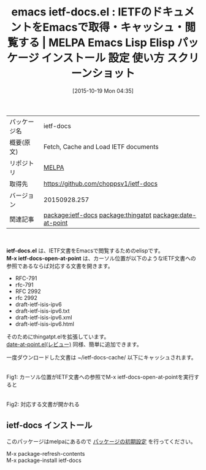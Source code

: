 #+BLOG: rubikitch
#+POSTID: 2090
#+DATE: [2015-10-19 Mon 04:35]
#+PERMALINK: ietf-docs
#+OPTIONS: toc:nil num:nil todo:nil pri:nil tags:nil ^:nil \n:t -:nil
#+ISPAGE: nil
#+DESCRIPTION:
# (progn (erase-buffer)(find-file-hook--org2blog/wp-mode))
#+BLOG: rubikitch
#+CATEGORY: Emacs
#+EL_PKG_NAME: ietf-docs
#+EL_TAGS: emacs, %p, %p.el, emacs lisp %p, elisp %p, emacs %f %p, emacs %p 使い方, emacs %p 設定, emacs パッケージ %p, emacs %p スクリーンショット, IETF, Internet Engineering Task Force, インターネットドラフト, internet-draft, RFC, ISOC, プロトコル, インターネット 仕様, relate:thingatpt, relate:date-at-point, tools.ietf.org, thing-at-point
#+EL_TITLE: Emacs Lisp Elisp パッケージ インストール 設定 使い方 スクリーンショット
#+EL_TITLE0: IETFのドキュメントをEmacsで取得・キャッシュ・閲覧する
#+EL_URL: 
#+begin: org2blog
#+DESCRIPTION: MELPAのEmacs Lispパッケージietf-docsの紹介
#+MYTAGS: package:ietf-docs, emacs 使い方, emacs コマンド, emacs, ietf-docs, ietf-docs.el, emacs lisp ietf-docs, elisp ietf-docs, emacs melpa ietf-docs, emacs ietf-docs 使い方, emacs ietf-docs 設定, emacs パッケージ ietf-docs, emacs ietf-docs スクリーンショット, IETF, Internet Engineering Task Force, インターネットドラフト, internet-draft, RFC, ISOC, プロトコル, インターネット 仕様, relate:thingatpt, relate:date-at-point, tools.ietf.org, thing-at-point
#+TAGS: package:ietf-docs, emacs 使い方, emacs コマンド, emacs, ietf-docs, ietf-docs.el, emacs lisp ietf-docs, elisp ietf-docs, emacs melpa ietf-docs, emacs ietf-docs 使い方, emacs ietf-docs 設定, emacs パッケージ ietf-docs, emacs ietf-docs スクリーンショット, IETF, Internet Engineering Task Force, インターネットドラフト, internet-draft, RFC, ISOC, プロトコル, インターネット 仕様, relate:thingatpt, relate:date-at-point, tools.ietf.org, thing-at-point, Emacs, ietf-docs.el, M-x ietf-docs-open-at-point, M-x ietf-docs-open-at-point
#+TITLE: emacs ietf-docs.el : IETFのドキュメントをEmacsで取得・キャッシュ・閲覧する | MELPA Emacs Lisp Elisp パッケージ インストール 設定 使い方 スクリーンショット
#+BEGIN_HTML
<table>
<tr><td>パッケージ名</td><td>ietf-docs</td></tr>
<tr><td>概要(原文)</td><td>Fetch, Cache and Load IETF documents</td></tr>
<tr><td>リポジトリ</td><td><a href="http://melpa.org/">MELPA</a></td></tr>
<tr><td>取得先</td><td><a href="https://github.com/choppsv1/ietf-docs">https://github.com/choppsv1/ietf-docs</a></td></tr>
<tr><td>バージョン</td><td>20150928.257</td></tr>
<tr><td>関連記事</td><td><a href="http://rubikitch.com/tag/package:ietf-docs/">package:ietf-docs</a> <a href="http://rubikitch.com/tag/package:thingatpt/">package:thingatpt</a> <a href="http://rubikitch.com/tag/package:date-at-point/">package:date-at-point</a></td></tr>
</table>
<br />
#+END_HTML
*ietf-docs.el* は、IETF文書をEmacsで閲覧するためのelispです。
*M-x ietf-docs-open-at-point* は、カーソル位置が以下のようなIETF文書への参照であるならば対応する文書を開きます。
- RFC-791
- rfc-791
- RFC 2992
- rfc 2992
- draft-ietf-isis-ipv6
- draft-ietf-isis-ipv6.txt
- draft-ietf-isis-ipv6.xml
- draft-ietf-isis-ipv6.html
そのためにthingatpt.elを拡張しています。
[[http://rubikitch.com/2015/05/15/date-at-point/][date-at-point.el(レビュー)]] 同様、簡単に追加できます。

一度ダウンロードした文書は ~/ietf-docs-cache/ 以下にキャッシュされます。
# (progn (forward-line 1)(shell-command "screenshot-time.rb org_template" t))
#+ATTR_HTML: :width 480
[[file:/r/sync/screenshots/20151019044936.png]]
Fig1: カーソル位置がIETF文書への参照でM-x ietf-docs-open-at-pointを実行すると

#+ATTR_HTML: :width 480
[[file:/r/sync/screenshots/20151019044949.png]]
Fig2: 対応する文書が開かれる
** ietf-docs インストール
このパッケージはmelpaにあるので [[http://rubikitch.com/package-initialize][パッケージの初期設定]] を行ってください。

M-x package-refresh-contents
M-x package-install ietf-docs


#+end:
** 概要                                                             :noexport:
*ietf-docs.el* は、IETF文書をEmacsで閲覧するためのelispです。
*M-x ietf-docs-open-at-point* は、カーソル位置が以下のようなIETF文書への参照であるならば対応する文書を開きます。
- RFC-791
- rfc-791
- RFC 2992
- rfc 2992
- draft-ietf-isis-ipv6
- draft-ietf-isis-ipv6.txt
- draft-ietf-isis-ipv6.xml
- draft-ietf-isis-ipv6.html
そのためにthingatpt.elを拡張しています。
[[http://rubikitch.com/2015/05/15/date-at-point/][date-at-point.el(レビュー)]] 同様、簡単に追加できます。

一度ダウンロードした文書は ~/ietf-docs-cache/ 以下にキャッシュされます。
# (progn (forward-line 1)(shell-command "screenshot-time.rb org_template" t))
#+ATTR_HTML: :width 480
[[file:/r/sync/screenshots/20151019044936.png]]
Fig3: カーソル位置がIETF文書への参照でM-x ietf-docs-open-at-pointを実行すると

#+ATTR_HTML: :width 480
[[file:/r/sync/screenshots/20151019044949.png]]
Fig4: 対応する文書が開かれる

